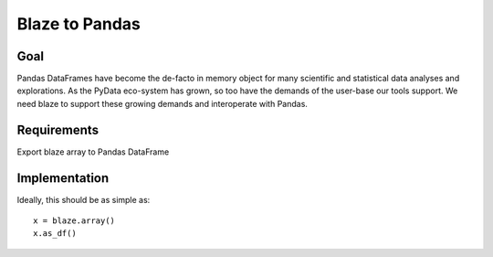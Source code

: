===============
Blaze to Pandas
===============


Goal
====

Pandas DataFrames have become the de-facto in memory object for many scientific and statistical data analyses
and explorations.  As the PyData eco-system has grown, so too have the demands of the user-base our tools support.
We need blaze to support these growing demands and interoperate with Pandas.


Requirements
============

Export blaze array to Pandas DataFrame


Implementation
==============

Ideally, this should be as simple as::

  x = blaze.array()
  x.as_df()

